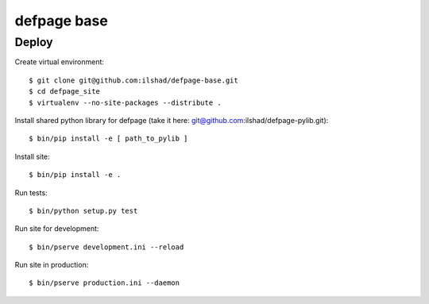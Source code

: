 ============
defpage base
============

Deploy
======

Create virtual environment::

  $ git clone git@github.com:ilshad/defpage-base.git
  $ cd defpage_site
  $ virtualenv --no-site-packages --distribute .

Install shared python library for defpage (take it here: git@github.com:ilshad/defpage-pylib.git)::

  $ bin/pip install -e [ path_to_pylib ]

Install site::

  $ bin/pip install -e .

Run tests::

  $ bin/python setup.py test

Run site for development::

  $ bin/pserve development.ini --reload

Run site in production::

  $ bin/pserve production.ini --daemon
